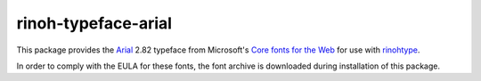 ====================
rinoh-typeface-arial
====================

This package provides the `Arial`_ 2.82 typeface from Microsoft's `Core
fonts for the Web`_ for use with rinohtype_.

In order to comply with the EULA for these fonts, the font archive is
downloaded during installation of this package.


.. _Arial: https://en.wikipedia.org/wiki/Arial
.. _Core fonts for the Web: https://en.wikipedia.org/wiki/Core_fonts_for_the_Web
.. _rinohtype: https://github.com/brechtm/rinohtype#readme
